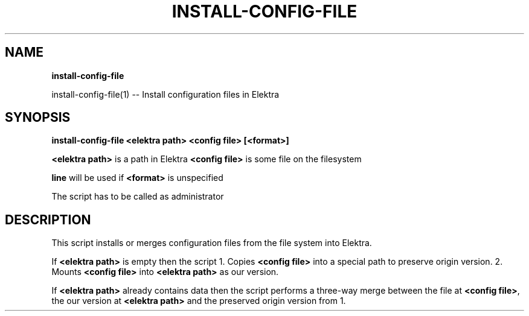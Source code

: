 .\" generated with Ronn/v0.7.3
.\" http://github.com/rtomayko/ronn/tree/0.7.3
.
.TH "INSTALL\-CONFIG\-FILE" "" "October 2019" "" ""
.
.SH "NAME"
\fBinstall\-config\-file\fR
.
.P
install\-config\-file(1) \-\- Install configuration files in Elektra
.
.SH "SYNOPSIS"
\fBinstall\-config\-file <elektra path> <config file> [<format>]\fR
.
.P
\fB<elektra path>\fR is a path in Elektra \fB<config file>\fR is some file on the filesystem
.
.P
\fBline\fR will be used if \fB<format>\fR is unspecified
.
.P
The script has to be called as administrator
.
.SH "DESCRIPTION"
This script installs or merges configuration files from the file system into Elektra\.
.
.P
If \fB<elektra path>\fR is empty then the script 1\. Copies \fB<config file>\fR into a special path to preserve origin version\. 2\. Mounts \fB<config file>\fR into \fB<elektra path>\fR as our version\.
.
.P
If \fB<elektra path>\fR already contains data then the script performs a three\-way merge between the file at \fB<config file>\fR, the our version at \fB<elektra path>\fR and the preserved origin version from 1\.
